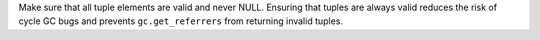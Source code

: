 Make sure that all tuple elements are valid and never NULL. Ensuring that
tuples are always valid reduces the risk of cycle GC bugs and prevents
``gc.get_referrers`` from returning invalid tuples.
